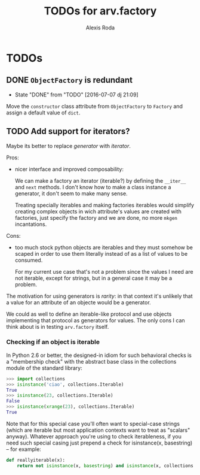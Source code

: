 #+TITLE: TODOs for arv.factory
#+AUTHOR: Alexis Roda
#+EMAIL: alexis.roda.villalonga@gmail.com

#+TODO: TODO STRT HOLD PAUS DONE(@)
#+TODO: REPORT(r) BUG(b) KNOWNCAUSE(k) | FIXED(f)
#+TODO: | CANCELED(c)

* TODOs

** DONE ~ObjectFactory~ is redundant
   - State "DONE"       from "TODO"       [2016-07-07 dj 21:09]

Move the ~constructor~ class attribute from ~ObjectFactory~ to
~Factory~ and assign a default value of ~dict~.

** TODO Add support for iterators?

Maybe its better to replace /generator/ with /iterator/.

Pros:

- nicer interface and improved composability:

  We can make a factory an iterator (iterable?) by defining the
  ~__iter__~ and ~next~ methods. I don't know how to make a class
  instance a generator, it don't seem to make many sense.

  Treating specially iterables and making factories iterables would
  simplify creating complex objects in wich attribute's values are
  created with factories, just specify the factory and we are done, no
  more ~mkgen~ incantations.

Cons:

- too much stock python objects are iterables and they must somehow be
  scaped in order to use them literally instead of as a list of
  values to be consumed.

  For my current use case that's not a problem since the values I need
  are not iterable, except for strings, but in a general case it may
  be a problem.

The motivation for using generators is /rarity/: in that context it's
unlikely that a value for an attribute of an objecte would be a
generator.

We could as well to define an iterable-like protocol and use objects
implementing that protocol as generators for values. The only cons I
can think about is in testing ~arv.factory~ itself.

*** Checking if an object is iterable

In Python 2.6 or better, the designed-in idiom for such behavioral
checks is a "membership check" with the abstract base class in the
collections module of the standard library:

#+BEGIN_SRC python
>>> import collections
>>> isinstance('ciao', collections.Iterable)
True
>>> isinstance(23, collections.Iterable)
False
>>> isinstance(xrange(23), collections.Iterable)
True
#+END_SRC

Note that for this special case you'll often want to special-case
strings (which are iterable but most application contexts want to
treat as "scalars" anyway). Whatever approach you're using to check
iterableness, if you need such special casing just prepend a check for
isinstance(x, basestring) -- for example:

#+BEGIN_SRC python
def reallyiterable(x):
    return not isinstance(x, basestring) and isinstance(x, collections.Iterable)
#+END_SRC

